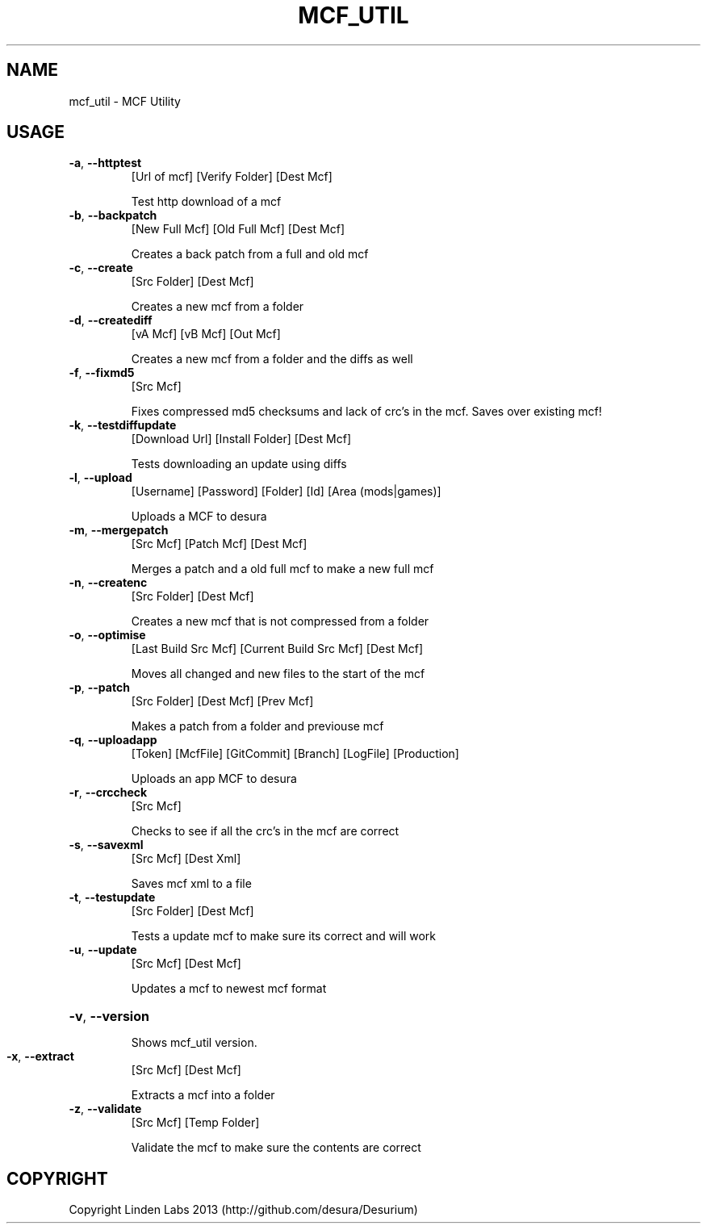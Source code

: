 .TH MCF_UTIL "6" "February 2015"
.SH NAME
mcf_util \- MCF Utility

.SH USAGE
.TP
\fB\-a\fR, \fB\-\-httptest\fR
[Url of mcf]  [Verify Folder]  [Dest Mcf]
.IP
Test http download of a mcf
.TP
\fB\-b\fR, \fB\-\-backpatch\fR
[New Full Mcf]  [Old Full Mcf]  [Dest Mcf]
.IP
Creates a back patch from a full and old mcf
.TP
\fB\-c\fR, \fB\-\-create\fR
[Src Folder]  [Dest Mcf]
.IP
Creates a new mcf from a folder
.TP
\fB\-d\fR, \fB\-\-creatediff\fR
[vA Mcf]  [vB Mcf]  [Out Mcf]
.IP
Creates a new mcf from a folder and the diffs as well
.TP
\fB\-f\fR, \fB\-\-fixmd5\fR
[Src Mcf]
.IP
Fixes compressed md5 checksums and lack of crc's in the mcf.
Saves over existing mcf!
.TP
\fB\-k\fR, \fB\-\-testdiffupdate\fR
[Download Url]  [Install Folder]  [Dest Mcf]
.IP
Tests downloading an update using diffs
.TP
\fB\-l\fR, \fB\-\-upload\fR
[Username]  [Password]  [Folder]  [Id]  [Area (mods|games)]
.IP
Uploads a MCF to desura
.TP
\fB\-m\fR, \fB\-\-mergepatch\fR
[Src Mcf]  [Patch Mcf]  [Dest Mcf]
.IP
Merges a patch and a old full mcf to make a new full mcf
.TP
\fB\-n\fR, \fB\-\-createnc\fR
[Src Folder]  [Dest Mcf]
.IP
Creates a new mcf that is not compressed from a folder
.TP
\fB\-o\fR, \fB\-\-optimise\fR
[Last Build Src Mcf]  [Current Build Src Mcf]  [Dest Mcf]
.IP
Moves all changed and new files to the start of the mcf
.TP
\fB\-p\fR, \fB\-\-patch\fR
[Src Folder]  [Dest Mcf]  [Prev Mcf]
.IP
Makes a patch from a folder and previouse mcf
.TP
\fB\-q\fR, \fB\-\-uploadapp\fR
[Token]  [McfFile]  [GitCommit]  [Branch]  [LogFile]  [Production]
.IP
Uploads an app MCF to desura
.TP
\fB\-r\fR, \fB\-\-crccheck\fR
[Src Mcf]
.IP
Checks to see if all the crc's in the mcf are correct
.TP
\fB\-s\fR, \fB\-\-savexml\fR
[Src Mcf]  [Dest Xml]
.IP
Saves mcf xml to a file
.TP
\fB\-t\fR, \fB\-\-testupdate\fR
[Src Folder]  [Dest Mcf]
.IP
Tests a update mcf to make sure its correct and will work
.TP
\fB\-u\fR, \fB\-\-update\fR
[Src Mcf]  [Dest Mcf]
.IP
Updates a mcf to newest mcf format
.HP
\fB\-v\fR, \fB\-\-version\fR
.IP
Shows mcf_util version.
.TP
\fB\-x\fR, \fB\-\-extract\fR
[Src Mcf]  [Dest Mcf]
.IP
Extracts a mcf into a folder
.TP
\fB\-z\fR, \fB\-\-validate\fR
[Src Mcf]  [Temp Folder]
.IP
Validate the mcf to make sure the contents are correct

.SH COPYRIGHT
Copyright Linden Labs 2013 (http://github.com/desura/Desurium)

